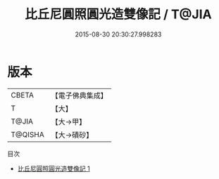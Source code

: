 #+TITLE: 比丘尼圓照圓光造雙像記 / T@JIA

#+DATE: 2015-08-30 20:30:27.998283
* 版本
 |     CBETA|【電子佛典集成】|
 |         T|【大】     |
 |     T@JIA|【大→甲】   |
 |   T@QISHA|【大→磧砂】  |
目次
 - [[file:KR6j0337_001.txt][比丘尼圓照圓光造雙像記 1]]
